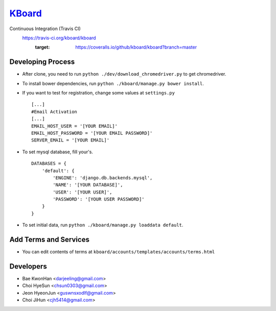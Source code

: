 
KBoard_
=====

Continuous Integration (Travis CI)
   https://travis-ci.org/kboard/kboard
      .. image:: https://api.travis-ci.org/kboard/kboard.svg?branch=master
            :alt: Build Status
                  :target: https://travis-ci.org/kboard/kboard
      .. image:: https://coveralls.io/repos/github/kboard/kboard/badge.svg?branch=master
      :target: https://coveralls.io/github/kboard/kboard?branch=master



Developing Process
-----
- After clone, you need to run ``python ./dev/download_chromedriver.py`` to get chromedriver.
- To install bower dependencies, run ``python ./kboard/manage.py bower install``.
- If you want to test for registration, change some values at ``settings.py`` ::

        [...]
        #Email Activation
        [...]
        EMAIL_HOST_USER = '[YOUR EMAIL]'
        EMAIL_HOST_PASSWORD = '[YOUR EMAIL PASSWORD]'
        SERVER_EMAIL = '[YOUR EMAIL]'

- To set mysql database, fill your's. ::

        DATABASES = {
            'default': {
                'ENGINE': 'django.db.backends.mysql',
                'NAME': '[YOUR DATABASE]',
                'USER': '[YOUR USER]',
                'PASSWORD': '[YOUR USER PASSWORD]'
            }
        }

- To set initial data, run ``python ./kboard/manage.py loaddata default``.

Add Terms and Services
-----
- You can edit contents of terms at ``kboard/accounts/templates/accounts/terms.html``

Developers
-----
- Bae KwonHan <darjeeling@gmail.com>
- Choi HyeSun <chsun0303@gmail.com>
- Jeon HyeonJun <guswnsxodlf@gmail.com>
- Choi JiHun <cjh5414@gmail.com>
